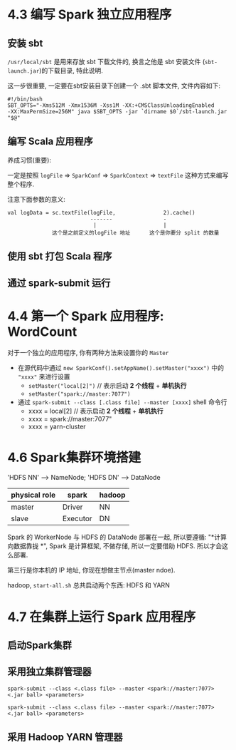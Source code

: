 * 4.3 编写 Spark 独立应用程序

#+DOWNLOADED: /tmp/screenshot.png @ 2018-08-15 11:23:29
[[file:4.3 编写 Spark 独立应用程序/screenshot_2018-08-15_11-23-29.png]]

** 安装 sbt

#+DOWNLOADED: /tmp/screenshot.png @ 2018-08-15 11:25:19
[[file:4.3 编写 Spark 独立应用程序/screenshot_2018-08-15_11-25-19.png]]

~/usr/local/sbt~ 是用来存放 sbt 下载文件的, 换言之他是 sbt 安装文件
(~sbt-launch.jar~)的下载目录, 特此说明.

这一步很重要, 一定要在sbt安装目录下创建一个 .sbt 脚本文件, 文件内容如下:
#+BEGIN_SRC shell
  #!/bin/bash
  SBT_OPTS="-Xms512M -Xmx1536M -Xss1M -XX:+CMSClassUnloadingEnabled
  -XX:MaxPermSize=256M" java $SBT_OPTS -jar `dirname $0`/sbt-launch.jar "$@"
#+END_SRC


#+DOWNLOADED: /tmp/screenshot.png @ 2018-08-15 11:31:20
[[file:4.3 编写 Spark 独立应用程序/screenshot_2018-08-15_11-31-20.png]]




** 编写 Scala 应用程序

养成习惯(重要):
#+DOWNLOADED: /tmp/screenshot.png @ 2018-08-15 11:32:13
[[file:4.3 编写 Spark 独立应用程序/screenshot_2018-08-15_11-32-13.png]]


#+DOWNLOADED: /tmp/screenshot.png @ 2018-08-15 11:32:34
[[file:4.3 编写 Spark 独立应用程序/screenshot_2018-08-15_11-32-34.png]]



#+DOWNLOADED: /tmp/screenshot.png @ 2018-08-15 11:32:47
[[file:4.3 编写 Spark 独立应用程序/screenshot_2018-08-15_11-32-47.png]]


一定是按照 ~logFile~ => ~SparkConf~ => ~SparkContext~ => ~textFile~ 这种方式来编写整个程序.

注意下面参数的意义:
#+BEGIN_EXAMPLE
val logData = sc.textFile(logFile,               2).cache()
                          -------                -
                           |                     |
              这个是之前定义的logFile 地址      这个是你要分 split 的数量
#+END_EXAMPLE


#+DOWNLOADED: /tmp/screenshot.png @ 2018-08-15 12:51:05
[[file:4.3 编写 Spark 独立应用程序/screenshot_2018-08-15_12-51-05.png]]


#+DOWNLOADED: /tmp/screenshot.png @ 2018-08-15 12:51:51
[[file:4.3 编写 Spark 独立应用程序/screenshot_2018-08-15_12-51-51.png]]


[[file:4.3 编写 Spark 独立应用程序/screenshot_2018-08-15_12-52-10.png]]


#+DOWNLOADED: /tmp/screenshot.png @ 2018-08-15 12:52:44
[[file:4.3 编写 Spark 独立应用程序/screenshot_2018-08-15_12-52-44.png]]



#+DOWNLOADED: /tmp/screenshot.png @ 2018-08-15 12:55:53
[[file:4.3 编写 Spark 独立应用程序/screenshot_2018-08-15_12-55-53.png]]

** 使用 sbt 打包 Scala 程序
** 通过 spark-submit 运行



* 4.4 第一个 Spark 应用程序: WordCount

对于一个独立的应用程序, 你有两种方法来设置你的 ~Master~
- 在源代码中通过 ~new SparkConf().setAppName().setMaster("xxxx")~ 中的 ~"xxxx"~
  来进行设置
  - ~setMaster("local[2]")~ // 表示启动 *2 个线程* + *单机执行*
  - ~setMaster("spark://master:7077")~
- 通过 ~spark-submit --class [.class file] --master [xxxx]~ shell 命令行
  - xxxx = local[2] // 表示启动 *2 个线程* + *单机执行*
  - xxxx = spark://master:7077"
  - xxxx = yarn-cluster


[[file:4.4 第一个 Spark 应用程序: WordCount/screenshot_2018-08-15_11-11-34.png]]


* 4.6 Spark集群环境搭建

[[file:4.6 Spark集群环境搭建/screenshot_2018-08-15_10-51-02.png]]


[[file:4.6 Spark集群环境搭建/screenshot_2018-08-15_10-51-41.png]]

'HDFS NN' ---> NameNode; 'HDFS DN' ---> DataNode

| physical role | spark    | hadoop |
|---------------+----------+--------|
| master        | Driver   | NN     |
| slave         | Executor | DN     |

Spark 的 WorkerNode 与 HDFS 的 DataNode 部署在一起, 所以要遵循: "*计算向数据靠拢
*", Spark 是计算框架, 不做存储, 所以一定要借助 HDFS. 所以才会这么部署.

#+DOWNLOADED: /tmp/screenshot.png @ 2018-08-15 11:04:44
[[file:4.6 Spark集群环境搭建/screenshot_2018-08-15_11-04-44.png]]



#+DOWNLOADED: /tmp/screenshot.png @ 2018-08-15 11:04:57
[[file:4.6 Spark集群环境搭建/screenshot_2018-08-15_11-04-57.png]]


[[file:4.6 Spark集群环境搭建/screenshot_2018-08-15_11-05-14.png]]


#+DOWNLOADED: /tmp/screenshot.png @ 2018-08-15 11:06:09
[[file:4.6 Spark集群环境搭建/screenshot_2018-08-15_11-06-09.png]]
第三行是你本机的 IP 地址, 你现在想做主节点(master ndoe).



#+DOWNLOADED: /tmp/screenshot.png @ 2018-08-15 11:07:14
[[file:4.6 Spark集群环境搭建/screenshot_2018-08-15_11-07-14.png]]


#+DOWNLOADED: /tmp/screenshot.png @ 2018-08-15 11:07:50
[[file:4.6 Spark集群环境搭建/screenshot_2018-08-15_11-07-50.png]]
hadoop, ~start-all.sh~ 总共启动两个东西: HDFS 和 YARN


#+DOWNLOADED: /tmp/screenshot.png @ 2018-08-15 11:08:41
[[file:4.6 Spark集群环境搭建/screenshot_2018-08-15_11-08-41.png]]


#+DOWNLOADED: /tmp/screenshot.png @ 2018-08-15 11:09:08
[[file:4.6 Spark集群环境搭建/screenshot_2018-08-15_11-09-08.png]]
* 4.7 在集群上运行 Spark 应用程序

** 启动Spark集群

#+DOWNLOADED: /tmp/screenshot.png @ 2018-08-15 10:39:02
[[file:4.7 在集群上运行 Spark 应用程序/screenshot_2018-08-15_10-39-02.png]]
** 采用独立集群管理器

   #+BEGIN_SRC shell
spark-submit --class <.class file> --master <spark://master:7077> <.jar ball> <parameters>
   #+END_SRC

#+BEGIN_EXAMPLE
spark-submit --class <.class file> --master <spark://master:7077> <.jar ball> <parameters>
#+END_EXAMPLE

#+DOWNLOADED: /tmp/screenshot.png @ 2018-08-15 10:40:33
[[file:4.7 在集群上运行 Spark 应用程序/screenshot_2018-08-15_10-40-33.png]]


#+DOWNLOADED: /tmp/screenshot.png @ 2018-08-15 11:09:40
[[file:4.7 在集群上运行 Spark 应用程序/screenshot_2018-08-15_11-09-40.png]]



** 采用 Hadoop YARN 管理器

#+DOWNLOADED: /tmp/screenshot.png @ 2018-08-15 11:20:50
[[file:4.7 在集群上运行 Spark 应用程序/screenshot_2018-08-15_11-20-50.png]]

#+DOWNLOADED: /tmp/screenshot.png @ 2018-08-15 11:21:45
[[file:4.7 在集群上运行 Spark 应用程序/screenshot_2018-08-15_11-21-45.png]]


#+DOWNLOADED: /tmp/screenshot.png @ 2018-08-15 11:21:57
[[file:4.7 在集群上运行 Spark 应用程序/screenshot_2018-08-15_11-21-57.png]]

